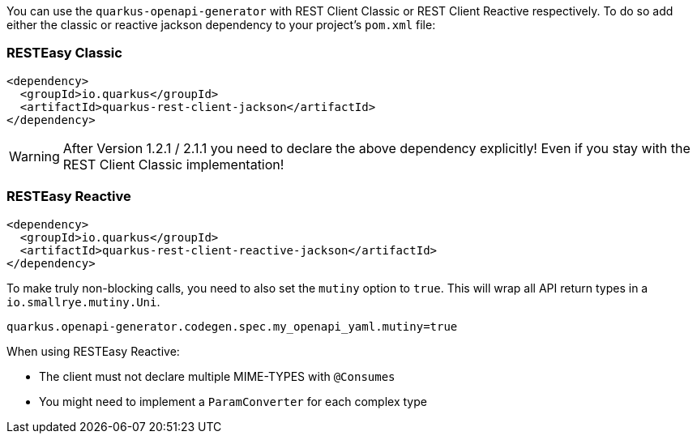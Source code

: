
You can use the `quarkus-openapi-generator` with REST Client Classic or REST Client Reactive respectively. To do so add either the classic or reactive jackson dependency to your project's `pom.xml` file:

=== RESTEasy Classic

[source,xml]
----
<dependency>
  <groupId>io.quarkus</groupId>
  <artifactId>quarkus-rest-client-jackson</artifactId>
</dependency>
----

WARNING: After Version 1.2.1 / 2.1.1 you need to declare the above dependency explicitly! Even if you stay with the REST Client Classic implementation!

=== RESTEasy Reactive

[source,xml]
----
<dependency>
  <groupId>io.quarkus</groupId>
  <artifactId>quarkus-rest-client-reactive-jackson</artifactId>
</dependency>
----

To make truly non-blocking calls, you need to also set the `mutiny` option to `true`. This
will wrap all API return types in a `io.smallrye.mutiny.Uni`.

[source,properties]
----
quarkus.openapi-generator.codegen.spec.my_openapi_yaml.mutiny=true
----

When using RESTEasy Reactive:

* The client must not declare multiple MIME-TYPES with `@Consumes`
* You might need to implement a `ParamConverter` for each complex type